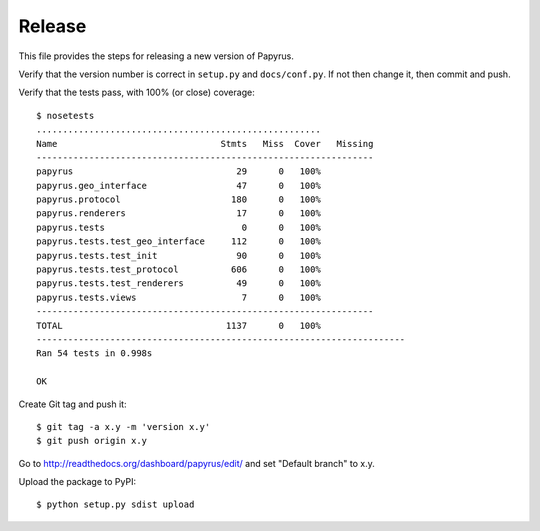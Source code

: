 Release
-------

This file provides the steps for releasing a new version of Papyrus.

Verify that the version number is correct in ``setup.py`` and ``docs/conf.py``.
If not then change it, then commit and push.

Verify that the tests pass, with 100% (or close) coverage::

    $ nosetests
    ......................................................
    Name                               Stmts   Miss  Cover   Missing
    ----------------------------------------------------------------
    papyrus                               29      0   100%
    papyrus.geo_interface                 47      0   100%
    papyrus.protocol                     180      0   100%
    papyrus.renderers                     17      0   100%
    papyrus.tests                          0      0   100%
    papyrus.tests.test_geo_interface     112      0   100%
    papyrus.tests.test_init               90      0   100%
    papyrus.tests.test_protocol          606      0   100%
    papyrus.tests.test_renderers          49      0   100%
    papyrus.tests.views                    7      0   100%
    ----------------------------------------------------------------
    TOTAL                               1137      0   100%
    ----------------------------------------------------------------------
    Ran 54 tests in 0.998s

    OK

Create Git tag and push it::

    $ git tag -a x.y -m 'version x.y'
    $ git push origin x.y

Go to http://readthedocs.org/dashboard/papyrus/edit/ and set "Default branch"
to x.y.

Upload the package to PyPI::

    $ python setup.py sdist upload
